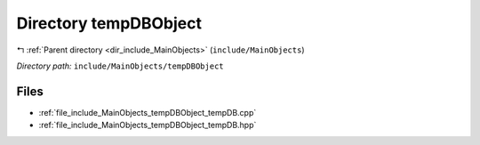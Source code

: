 .. _dir_include_MainObjects_tempDBObject:


Directory tempDBObject
======================


|exhale_lsh| :ref:`Parent directory <dir_include_MainObjects>` (``include/MainObjects``)

.. |exhale_lsh| unicode:: U+021B0 .. UPWARDS ARROW WITH TIP LEFTWARDS


*Directory path:* ``include/MainObjects/tempDBObject``


Files
-----

- :ref:`file_include_MainObjects_tempDBObject_tempDB.cpp`
- :ref:`file_include_MainObjects_tempDBObject_tempDB.hpp`


